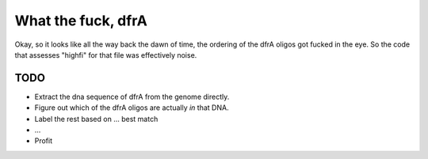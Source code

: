 What the fuck, dfrA
-------------------

Okay, so it looks like all the way back the dawn of time, the ordering of the dfrA
oligos got fucked in the eye.  So the code that assesses "highfi" for that file
was effectively noise.

TODO
====

* Extract the dna sequence of dfrA from the genome directly.
* Figure out which of the dfrA oligos are actually *in* that DNA.
* Label the rest based on ... best match
* ...
* Profit
